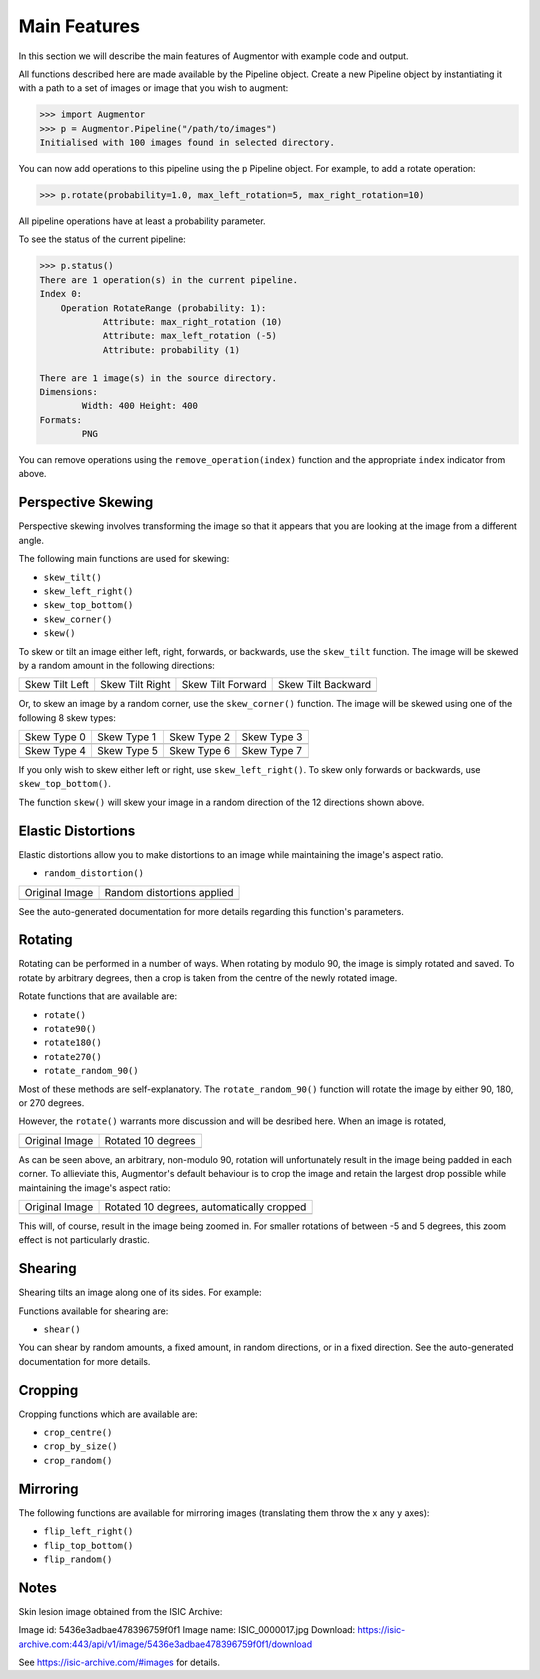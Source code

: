 Main Features
=============

In this section we will describe the main features of Augmentor with example code and output.

All functions described here are made available by the Pipeline object. Create a new Pipeline object by instantiating it with a path to a set of images or image that you wish to augment:

.. code-block:: python

    >>> import Augmentor
    >>> p = Augmentor.Pipeline("/path/to/images")
    Initialised with 100 images found in selected directory.

You can now add operations to this pipeline using the ``p`` Pipeline object. For example, to add a rotate operation:

.. code-block:: python

    >>> p.rotate(probability=1.0, max_left_rotation=5, max_right_rotation=10)

All pipeline operations have at least a probability parameter. 

To see the status of the current pipeline:

.. code-block:: python

    >>> p.status()
    There are 1 operation(s) in the current pipeline.
    Index 0:
        Operation RotateRange (probability: 1):
	        Attribute: max_right_rotation (10)
	        Attribute: max_left_rotation (-5)
	        Attribute: probability (1)

    There are 1 image(s) in the source directory.
    Dimensions:
	    Width: 400 Height: 400
    Formats:
	    PNG

You can remove operations using the ``remove_operation(index)`` function and the appropriate ``index`` indicator from above.

Perspective Skewing
-------------------

Perspective skewing involves transforming the image so that it appears that you are looking at the image from a different angle.

The following main functions are used for skewing:

- ``skew_tilt()``
- ``skew_left_right()``
- ``skew_top_bottom()``
- ``skew_corner()``
- ``skew()``

To skew or tilt an image either left, right, forwards, or backwards, use the ``skew_tilt`` function. The image will be skewed by a random amount in the following directions:

+-------------------------------------------------------------------------------------------------------+--------------------------------------------------------------------------------------------------------+----------------------------------------------------------------------------------------------------------+-----------------------------------------------------------------------------------------------------------+
| Skew Tilt Left                                                                                        | Skew Tilt Right                                                                                        | Skew Tilt Forward                                                                                        | Skew Tilt Backward                                                                                        |
+-------------------------------------------------------------------------------------------------------+--------------------------------------------------------------------------------------------------------+----------------------------------------------------------------------------------------------------------+-----------------------------------------------------------------------------------------------------------+
| .. image:: https://raw.githubusercontent.com/mdbloice/AugmentorFiles/master/UsageGuide/TiltLeft_s.png | .. image:: https://raw.githubusercontent.com/mdbloice/AugmentorFiles/master/UsageGuide/TiltRight_s.png | .. image:: https://raw.githubusercontent.com/mdbloice/AugmentorFiles/master/UsageGuide/TiltForward_s.png | .. image:: https://raw.githubusercontent.com/mdbloice/AugmentorFiles/master/UsageGuide/TiltBackward_s.png |
+-------------------------------------------------------------------------------------------------------+--------------------------------------------------------------------------------------------------------+----------------------------------------------------------------------------------------------------------+-----------------------------------------------------------------------------------------------------------+

Or, to skew an image by a random corner, use the ``skew_corner()`` function. The image will be skewed using one of the following 8 skew types:

+------------------------------------------------------------------------------------------------------+------------------------------------------------------------------------------------------------------+------------------------------------------------------------------------------------------------------+------------------------------------------------------------------------------------------------------+
| Skew Type 0                                                                                          | Skew Type 1                                                                                          | Skew Type 2                                                                                          | Skew Type 3                                                                                          |
+------------------------------------------------------------------------------------------------------+------------------------------------------------------------------------------------------------------+------------------------------------------------------------------------------------------------------+------------------------------------------------------------------------------------------------------+
| .. image:: https://raw.githubusercontent.com/mdbloice/AugmentorFiles/master/UsageGuide/Corner0_s.png | .. image:: https://raw.githubusercontent.com/mdbloice/AugmentorFiles/master/UsageGuide/Corner1_s.png | .. image:: https://raw.githubusercontent.com/mdbloice/AugmentorFiles/master/UsageGuide/Corner2_s.png | .. image:: https://raw.githubusercontent.com/mdbloice/AugmentorFiles/master/UsageGuide/Corner3_s.png |
+------------------------------------------------------------------------------------------------------+------------------------------------------------------------------------------------------------------+------------------------------------------------------------------------------------------------------+------------------------------------------------------------------------------------------------------+
| Skew Type 4                                                                                          | Skew Type 5                                                                                          | Skew Type 6                                                                                          | Skew Type 7                                                                                          |
+------------------------------------------------------------------------------------------------------+------------------------------------------------------------------------------------------------------+------------------------------------------------------------------------------------------------------+------------------------------------------------------------------------------------------------------+
| .. image:: https://raw.githubusercontent.com/mdbloice/AugmentorFiles/master/UsageGuide/Corner4_s.png | .. image:: https://raw.githubusercontent.com/mdbloice/AugmentorFiles/master/UsageGuide/Corner5_s.png | .. image:: https://raw.githubusercontent.com/mdbloice/AugmentorFiles/master/UsageGuide/Corner6_s.png | .. image:: https://raw.githubusercontent.com/mdbloice/AugmentorFiles/master/UsageGuide/Corner7_s.png |
+------------------------------------------------------------------------------------------------------+------------------------------------------------------------------------------------------------------+------------------------------------------------------------------------------------------------------+------------------------------------------------------------------------------------------------------+

If you only wish to skew either left or right, use ``skew_left_right()``. To skew only forwards or backwards, use ``skew_top_bottom()``. 

The function ``skew()`` will skew your image in a random direction of the 12 directions shown above.

Elastic Distortions
-------------------

Elastic distortions allow you to make distortions to an image while maintaining the image's aspect ratio. 

- ``random_distortion()``

+------------------------------------------------------------------------------------------------------------------+------------------------------------------------------------------------------------------------------------------+
| Original Image                                                                                                   | Random distortions applied                                                                                       |
+------------------------------------------------------------------------------------------------------------------+------------------------------------------------------------------------------------------------------------------+
| .. image:: https://cloud.githubusercontent.com/assets/16042756/23697279/79850d52-03e7-11e7-9445-475316b702a3.png | .. image:: https://cloud.githubusercontent.com/assets/16042756/23697283/802698a6-03e7-11e7-94b7-f0b61977ef33.gif |
+------------------------------------------------------------------------------------------------------------------+------------------------------------------------------------------------------------------------------------------+

See the auto-generated documentation for more details regarding this function's parameters.

Rotating
--------

Rotating can be performed in a number of ways. When rotating by modulo 90, the image is simply rotated and saved. To rotate by arbitrary degrees, then a crop is taken from the centre of the newly rotated image. 

Rotate functions that are available are:

- ``rotate()``
- ``rotate90()``
- ``rotate180()``
- ``rotate270()``
- ``rotate_random_90()``

Most of these methods are self-explanatory. The ``rotate_random_90()`` function will rotate the image by either 90, 180, or 270 degrees. 

However, the ``rotate()`` warrants more discussion and will be desribed here. When an image is rotated,

+-----------------------------------------------------------------------------------------------------------+-------------------------------------------------------------------------------------------------------------+
| Original Image                                                                                            | Rotated 10 degrees                                                                                          |
+-----------------------------------------------------------------------------------------------------------+-------------------------------------------------------------------------------------------------------------+
| .. image:: https://raw.githubusercontent.com/mdbloice/AugmentorFiles/master/UsageGuide/ISIC_0000017_s.jpg | .. image:: https://raw.githubusercontent.com/mdbloice/AugmentorFiles/master/UsageGuide/ISIC_0000017_r_s.jpg |
+-----------------------------------------------------------------------------------------------------------+-------------------------------------------------------------------------------------------------------------+

As can be seen above, an arbitrary, non-modulo 90, rotation will unfortunately result in the image being padded in each corner. To allieviate this, Augmentor's default behaviour is to crop the image and retain the largest drop possible while maintaining the image's aspect ratio:

+-----------------------------------------------------------------------------------------------------------+-----------------------------------------------------------------------------------------------------------------+
| Original Image                                                                                            | Rotated 10 degrees, automatically cropped                                                                       |
+-----------------------------------------------------------------------------------------------------------+-----------------------------------------------------------------------------------------------------------------+
| .. image:: https://raw.githubusercontent.com/mdbloice/AugmentorFiles/master/UsageGuide/ISIC_0000017_s.jpg | .. image:: https://raw.githubusercontent.com/mdbloice/AugmentorFiles/master/UsageGuide/ISIC_0000017_r_aug_s.jpg |
+-----------------------------------------------------------------------------------------------------------+-----------------------------------------------------------------------------------------------------------------+

This will, of course, result in the image being zoomed in. For smaller rotations of between -5 and 5 degrees, this zoom effect is not particularly drastic.

Shearing
--------

Shearing tilts an image along one of its sides. For example:

Functions available for shearing are:

- ``shear()``

You can shear by random amounts, a fixed amount, in random directions, or in a fixed direction. See the auto-generated documentation for more details.

Cropping
--------

Cropping functions which are available are:

- ``crop_centre()``
- ``crop_by_size()``
- ``crop_random()``

Mirroring
---------

The following functions are available for mirroring images (translating them throw the x any y axes):

- ``flip_left_right()``
- ``flip_top_bottom()``
- ``flip_random()``

Notes
-----

Skin lesion image obtained from the ISIC Archive:

Image id: 5436e3adbae478396759f0f1
Image name: ISIC_0000017.jpg
Download: https://isic-archive.com:443/api/v1/image/5436e3adbae478396759f0f1/download

See https://isic-archive.com/#images for details.


